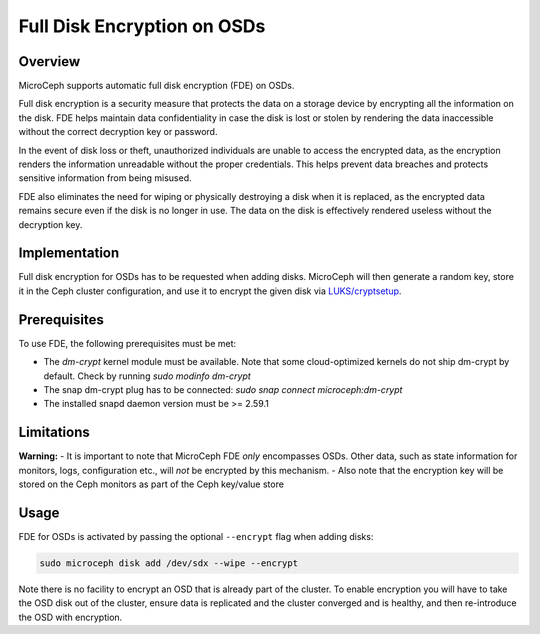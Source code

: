 Full Disk Encryption on OSDs
============================


Overview
--------

MicroCeph supports automatic full disk encryption (FDE) on OSDs.

Full disk encryption is a security measure that protects the data on a storage device by encrypting all the information on the disk. FDE helps maintain data confidentiality in case the disk is lost or stolen by rendering the data inaccessible without the correct decryption key or password.

In the event of disk loss or theft, unauthorized individuals are unable to access the encrypted data, as the encryption renders the information unreadable without the proper credentials. This helps prevent data breaches and protects sensitive information from being misused.

FDE also eliminates the need for wiping or physically destroying a disk when it is replaced, as the encrypted data remains secure even if the disk is no longer in use. The data on the disk is effectively rendered useless without the decryption key.


Implementation
--------------

Full disk encryption for OSDs has to be requested when adding disks. MicroCeph will then generate a random key, store it in the Ceph cluster configuration, and use it to encrypt the given disk via `LUKS/cryptsetup <https://gitlab.com/cryptsetup/cryptsetup/-/wikis/home>`_.


Prerequisites
-------------

To use FDE, the following prerequisites must be met:

- The `dm-crypt` kernel module must be available. Note that some cloud-optimized kernels do not ship dm-crypt by default. Check by running `sudo modinfo dm-crypt`
- The snap dm-crypt plug has to be connected: `sudo snap connect microceph:dm-crypt`
- The installed snapd daemon version must be >= 2.59.1


Limitations
-----------

**Warning:**
- It is important to note that MicroCeph FDE *only* encompasses OSDs. Other data, such as state information for monitors, logs, configuration etc., will *not* be encrypted by this mechanism.
- Also note that the encryption key will be stored on the Ceph monitors as part of the Ceph key/value store


Usage
-----

FDE for OSDs is activated by passing the optional ``--encrypt`` flag when adding disks:

.. code-block:: shell

    sudo microceph disk add /dev/sdx --wipe --encrypt

Note there is no facility to encrypt an OSD that is already part of the cluster. To enable encryption you will have to take the OSD disk out of the cluster, ensure data is replicated and the cluster converged and is healthy, and then re-introduce the OSD with encryption.
